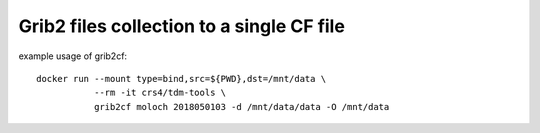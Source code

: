 Grib2 files collection to a single CF file
==========================================

example usage of grib2cf::

   docker run --mount type=bind,src=${PWD},dst=/mnt/data \
              --rm -it crs4/tdm-tools \
              grib2cf moloch 2018050103 -d /mnt/data/data -O /mnt/data
